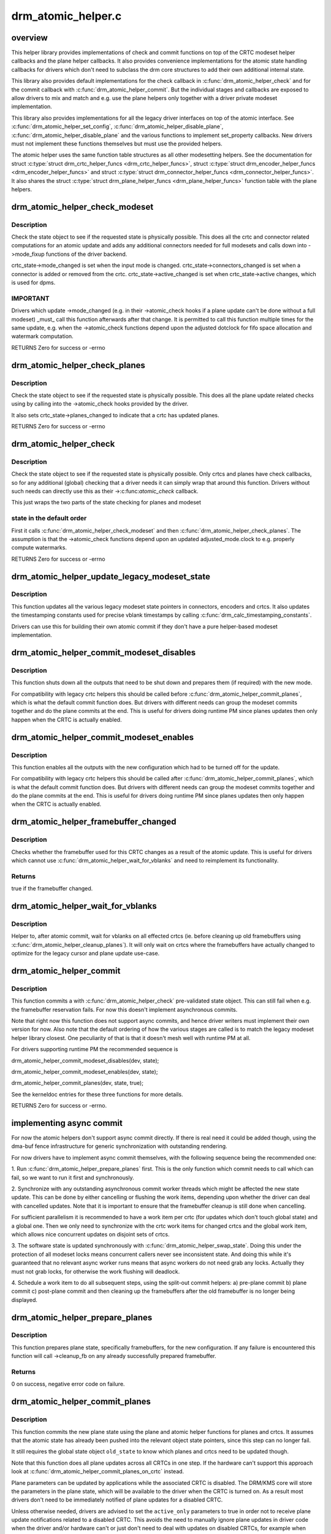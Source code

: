 .. -*- coding: utf-8; mode: rst -*-

===================
drm_atomic_helper.c
===================


.. _`overview`:

overview
========

This helper library provides implementations of check and commit functions on
top of the CRTC modeset helper callbacks and the plane helper callbacks. It
also provides convenience implementations for the atomic state handling
callbacks for drivers which don't need to subclass the drm core structures to
add their own additional internal state.

This library also provides default implementations for the check callback in
:c:func:`drm_atomic_helper_check` and for the commit callback with
:c:func:`drm_atomic_helper_commit`. But the individual stages and callbacks are
exposed to allow drivers to mix and match and e.g. use the plane helpers only
together with a driver private modeset implementation.

This library also provides implementations for all the legacy driver
interfaces on top of the atomic interface. See :c:func:`drm_atomic_helper_set_config`,
:c:func:`drm_atomic_helper_disable_plane`, :c:func:`drm_atomic_helper_disable_plane` and the
various functions to implement set_property callbacks. New drivers must not
implement these functions themselves but must use the provided helpers.

The atomic helper uses the same function table structures as all other
modesetting helpers. See the documentation for struct :c:type:`struct drm_crtc_helper_funcs <drm_crtc_helper_funcs>`,
struct :c:type:`struct drm_encoder_helper_funcs <drm_encoder_helper_funcs>` and struct :c:type:`struct drm_connector_helper_funcs <drm_connector_helper_funcs>`. It
also shares the struct :c:type:`struct drm_plane_helper_funcs <drm_plane_helper_funcs>` function table with the plane
helpers.



.. _`drm_atomic_helper_check_modeset`:

drm_atomic_helper_check_modeset
===============================

.. c:function:: int drm_atomic_helper_check_modeset (struct drm_device *dev, struct drm_atomic_state *state)

    validate state object for modeset changes

    :param struct drm_device \*dev:
        DRM device

    :param struct drm_atomic_state \*state:
        the driver state object



.. _`drm_atomic_helper_check_modeset.description`:

Description
-----------

Check the state object to see if the requested state is physically possible.
This does all the crtc and connector related computations for an atomic
update and adds any additional connectors needed for full modesets and calls
down into ->mode_fixup functions of the driver backend.

crtc_state->mode_changed is set when the input mode is changed.
crtc_state->connectors_changed is set when a connector is added or
removed from the crtc.
crtc_state->active_changed is set when crtc_state->active changes,
which is used for dpms.



.. _`drm_atomic_helper_check_modeset.important`:

IMPORTANT
---------


Drivers which update ->mode_changed (e.g. in their ->atomic_check hooks if a
plane update can't be done without a full modeset) _must_ call this function
afterwards after that change. It is permitted to call this function multiple
times for the same update, e.g. when the ->atomic_check functions depend upon
the adjusted dotclock for fifo space allocation and watermark computation.

RETURNS
Zero for success or -errno



.. _`drm_atomic_helper_check_planes`:

drm_atomic_helper_check_planes
==============================

.. c:function:: int drm_atomic_helper_check_planes (struct drm_device *dev, struct drm_atomic_state *state)

    validate state object for planes changes

    :param struct drm_device \*dev:
        DRM device

    :param struct drm_atomic_state \*state:
        the driver state object



.. _`drm_atomic_helper_check_planes.description`:

Description
-----------

Check the state object to see if the requested state is physically possible.
This does all the plane update related checks using by calling into the
->atomic_check hooks provided by the driver.

It also sets crtc_state->planes_changed to indicate that a crtc has
updated planes.

RETURNS
Zero for success or -errno



.. _`drm_atomic_helper_check`:

drm_atomic_helper_check
=======================

.. c:function:: int drm_atomic_helper_check (struct drm_device *dev, struct drm_atomic_state *state)

    validate state object

    :param struct drm_device \*dev:
        DRM device

    :param struct drm_atomic_state \*state:
        the driver state object



.. _`drm_atomic_helper_check.description`:

Description
-----------

Check the state object to see if the requested state is physically possible.
Only crtcs and planes have check callbacks, so for any additional (global)
checking that a driver needs it can simply wrap that around this function.
Drivers without such needs can directly use this as their ->:c:func:`atomic_check`
callback.

This just wraps the two parts of the state checking for planes and modeset



.. _`drm_atomic_helper_check.state-in-the-default-order`:

state in the default order
--------------------------

First it calls :c:func:`drm_atomic_helper_check_modeset`
and then :c:func:`drm_atomic_helper_check_planes`. The assumption is that the
->atomic_check functions depend upon an updated adjusted_mode.clock to
e.g. properly compute watermarks.

RETURNS
Zero for success or -errno



.. _`drm_atomic_helper_update_legacy_modeset_state`:

drm_atomic_helper_update_legacy_modeset_state
=============================================

.. c:function:: void drm_atomic_helper_update_legacy_modeset_state (struct drm_device *dev, struct drm_atomic_state *old_state)

    update legacy modeset state

    :param struct drm_device \*dev:
        DRM device

    :param struct drm_atomic_state \*old_state:
        atomic state object with old state structures



.. _`drm_atomic_helper_update_legacy_modeset_state.description`:

Description
-----------

This function updates all the various legacy modeset state pointers in
connectors, encoders and crtcs. It also updates the timestamping constants
used for precise vblank timestamps by calling
:c:func:`drm_calc_timestamping_constants`.

Drivers can use this for building their own atomic commit if they don't have
a pure helper-based modeset implementation.



.. _`drm_atomic_helper_commit_modeset_disables`:

drm_atomic_helper_commit_modeset_disables
=========================================

.. c:function:: void drm_atomic_helper_commit_modeset_disables (struct drm_device *dev, struct drm_atomic_state *old_state)

    modeset commit to disable outputs

    :param struct drm_device \*dev:
        DRM device

    :param struct drm_atomic_state \*old_state:
        atomic state object with old state structures



.. _`drm_atomic_helper_commit_modeset_disables.description`:

Description
-----------

This function shuts down all the outputs that need to be shut down and
prepares them (if required) with the new mode.

For compatibility with legacy crtc helpers this should be called before
:c:func:`drm_atomic_helper_commit_planes`, which is what the default commit function
does. But drivers with different needs can group the modeset commits together
and do the plane commits at the end. This is useful for drivers doing runtime
PM since planes updates then only happen when the CRTC is actually enabled.



.. _`drm_atomic_helper_commit_modeset_enables`:

drm_atomic_helper_commit_modeset_enables
========================================

.. c:function:: void drm_atomic_helper_commit_modeset_enables (struct drm_device *dev, struct drm_atomic_state *old_state)

    modeset commit to enable outputs

    :param struct drm_device \*dev:
        DRM device

    :param struct drm_atomic_state \*old_state:
        atomic state object with old state structures



.. _`drm_atomic_helper_commit_modeset_enables.description`:

Description
-----------

This function enables all the outputs with the new configuration which had to
be turned off for the update.

For compatibility with legacy crtc helpers this should be called after
:c:func:`drm_atomic_helper_commit_planes`, which is what the default commit function
does. But drivers with different needs can group the modeset commits together
and do the plane commits at the end. This is useful for drivers doing runtime
PM since planes updates then only happen when the CRTC is actually enabled.



.. _`drm_atomic_helper_framebuffer_changed`:

drm_atomic_helper_framebuffer_changed
=====================================

.. c:function:: bool drm_atomic_helper_framebuffer_changed (struct drm_device *dev, struct drm_atomic_state *old_state, struct drm_crtc *crtc)

    check if framebuffer has changed

    :param struct drm_device \*dev:
        DRM device

    :param struct drm_atomic_state \*old_state:
        atomic state object with old state structures

    :param struct drm_crtc \*crtc:
        DRM crtc



.. _`drm_atomic_helper_framebuffer_changed.description`:

Description
-----------

Checks whether the framebuffer used for this CRTC changes as a result of
the atomic update.  This is useful for drivers which cannot use
:c:func:`drm_atomic_helper_wait_for_vblanks` and need to reimplement its
functionality.



.. _`drm_atomic_helper_framebuffer_changed.returns`:

Returns
-------

true if the framebuffer changed.



.. _`drm_atomic_helper_wait_for_vblanks`:

drm_atomic_helper_wait_for_vblanks
==================================

.. c:function:: void drm_atomic_helper_wait_for_vblanks (struct drm_device *dev, struct drm_atomic_state *old_state)

    wait for vblank on crtcs

    :param struct drm_device \*dev:
        DRM device

    :param struct drm_atomic_state \*old_state:
        atomic state object with old state structures



.. _`drm_atomic_helper_wait_for_vblanks.description`:

Description
-----------

Helper to, after atomic commit, wait for vblanks on all effected
crtcs (ie. before cleaning up old framebuffers using
:c:func:`drm_atomic_helper_cleanup_planes`). It will only wait on crtcs where the
framebuffers have actually changed to optimize for the legacy cursor and
plane update use-case.



.. _`drm_atomic_helper_commit`:

drm_atomic_helper_commit
========================

.. c:function:: int drm_atomic_helper_commit (struct drm_device *dev, struct drm_atomic_state *state, bool async)

    commit validated state object

    :param struct drm_device \*dev:
        DRM device

    :param struct drm_atomic_state \*state:
        the driver state object

    :param bool async:
        asynchronous commit



.. _`drm_atomic_helper_commit.description`:

Description
-----------

This function commits a with :c:func:`drm_atomic_helper_check` pre-validated state
object. This can still fail when e.g. the framebuffer reservation fails. For
now this doesn't implement asynchronous commits.

Note that right now this function does not support async commits, and hence
driver writers must implement their own version for now. Also note that the
default ordering of how the various stages are called is to match the legacy
modeset helper library closest. One peculiarity of that is that it doesn't
mesh well with runtime PM at all.

For drivers supporting runtime PM the recommended sequence is

drm_atomic_helper_commit_modeset_disables(dev, state);

drm_atomic_helper_commit_modeset_enables(dev, state);

drm_atomic_helper_commit_planes(dev, state, true);

See the kerneldoc entries for these three functions for more details.

RETURNS
Zero for success or -errno.



.. _`implementing-async-commit`:

implementing async commit
=========================

For now the atomic helpers don't support async commit directly. If there is
real need it could be added though, using the dma-buf fence infrastructure
for generic synchronization with outstanding rendering.

For now drivers have to implement async commit themselves, with the following
sequence being the recommended one:

1. Run :c:func:`drm_atomic_helper_prepare_planes` first. This is the only function
which commit needs to call which can fail, so we want to run it first and
synchronously.

2. Synchronize with any outstanding asynchronous commit worker threads which
might be affected the new state update. This can be done by either cancelling
or flushing the work items, depending upon whether the driver can deal with
cancelled updates. Note that it is important to ensure that the framebuffer
cleanup is still done when cancelling.

For sufficient parallelism it is recommended to have a work item per crtc
(for updates which don't touch global state) and a global one. Then we only
need to synchronize with the crtc work items for changed crtcs and the global
work item, which allows nice concurrent updates on disjoint sets of crtcs.

3. The software state is updated synchronously with
:c:func:`drm_atomic_helper_swap_state`. Doing this under the protection of all modeset
locks means concurrent callers never see inconsistent state. And doing this
while it's guaranteed that no relevant async worker runs means that async
workers do not need grab any locks. Actually they must not grab locks, for
otherwise the work flushing will deadlock.

4. Schedule a work item to do all subsequent steps, using the split-out
commit helpers: a) pre-plane commit b) plane commit c) post-plane commit and
then cleaning up the framebuffers after the old framebuffer is no longer
being displayed.



.. _`drm_atomic_helper_prepare_planes`:

drm_atomic_helper_prepare_planes
================================

.. c:function:: int drm_atomic_helper_prepare_planes (struct drm_device *dev, struct drm_atomic_state *state)

    prepare plane resources before commit

    :param struct drm_device \*dev:
        DRM device

    :param struct drm_atomic_state \*state:
        atomic state object with new state structures



.. _`drm_atomic_helper_prepare_planes.description`:

Description
-----------

This function prepares plane state, specifically framebuffers, for the new
configuration. If any failure is encountered this function will call
->cleanup_fb on any already successfully prepared framebuffer.



.. _`drm_atomic_helper_prepare_planes.returns`:

Returns
-------

0 on success, negative error code on failure.



.. _`drm_atomic_helper_commit_planes`:

drm_atomic_helper_commit_planes
===============================

.. c:function:: void drm_atomic_helper_commit_planes (struct drm_device *dev, struct drm_atomic_state *old_state, bool active_only)

    commit plane state

    :param struct drm_device \*dev:
        DRM device

    :param struct drm_atomic_state \*old_state:
        atomic state object with old state structures

    :param bool active_only:
        Only commit on active CRTC if set



.. _`drm_atomic_helper_commit_planes.description`:

Description
-----------

This function commits the new plane state using the plane and atomic helper
functions for planes and crtcs. It assumes that the atomic state has already
been pushed into the relevant object state pointers, since this step can no
longer fail.

It still requires the global state object ``old_state`` to know which planes and
crtcs need to be updated though.

Note that this function does all plane updates across all CRTCs in one step.
If the hardware can't support this approach look at
:c:func:`drm_atomic_helper_commit_planes_on_crtc` instead.

Plane parameters can be updated by applications while the associated CRTC is
disabled. The DRM/KMS core will store the parameters in the plane state,
which will be available to the driver when the CRTC is turned on. As a result
most drivers don't need to be immediately notified of plane updates for a
disabled CRTC.

Unless otherwise needed, drivers are advised to set the ``active_only``
parameters to true in order not to receive plane update notifications related
to a disabled CRTC. This avoids the need to manually ignore plane updates in
driver code when the driver and/or hardware can't or just don't need to deal
with updates on disabled CRTCs, for example when supporting runtime PM.

The :c:func:`drm_atomic_helper_commit` default implementation only sets ``active_only``
to false to most closely match the behaviour of the legacy helpers. This should
not be copied blindly by drivers.



.. _`drm_atomic_helper_commit_planes_on_crtc`:

drm_atomic_helper_commit_planes_on_crtc
=======================================

.. c:function:: void drm_atomic_helper_commit_planes_on_crtc (struct drm_crtc_state *old_crtc_state)

    commit plane state for a crtc

    :param struct drm_crtc_state \*old_crtc_state:
        atomic state object with the old crtc state



.. _`drm_atomic_helper_commit_planes_on_crtc.description`:

Description
-----------

This function commits the new plane state using the plane and atomic helper
functions for planes on the specific crtc. It assumes that the atomic state
has already been pushed into the relevant object state pointers, since this
step can no longer fail.

This function is useful when plane updates should be done crtc-by-crtc
instead of one global step like :c:func:`drm_atomic_helper_commit_planes` does.

This function can only be savely used when planes are not allowed to move
between different CRTCs because this function doesn't handle inter-CRTC
depencies. Callers need to ensure that either no such depencies exist,
resolve them through ordering of commit calls or through some other means.



.. _`drm_atomic_helper_disable_planes_on_crtc`:

drm_atomic_helper_disable_planes_on_crtc
========================================

.. c:function:: void drm_atomic_helper_disable_planes_on_crtc (struct drm_crtc *crtc, bool atomic)

    helper to disable CRTC's planes

    :param struct drm_crtc \*crtc:
        CRTC

    :param bool atomic:
        if set, synchronize with CRTC's atomic_begin/flush hooks



.. _`drm_atomic_helper_disable_planes_on_crtc.description`:

Description
-----------

Disables all planes associated with the given CRTC. This can be
used for instance in the CRTC helper disable callback to disable
all planes before shutting down the display pipeline.

If the atomic-parameter is set the function calls the CRTC's
atomic_begin hook before and atomic_flush hook after disabling the
planes.

It is a bug to call this function without having implemented the
->:c:func:`atomic_disable` plane hook.



.. _`drm_atomic_helper_cleanup_planes`:

drm_atomic_helper_cleanup_planes
================================

.. c:function:: void drm_atomic_helper_cleanup_planes (struct drm_device *dev, struct drm_atomic_state *old_state)

    cleanup plane resources after commit

    :param struct drm_device \*dev:
        DRM device

    :param struct drm_atomic_state \*old_state:
        atomic state object with old state structures



.. _`drm_atomic_helper_cleanup_planes.description`:

Description
-----------

This function cleans up plane state, specifically framebuffers, from the old
configuration. Hence the old configuration must be perserved in ``old_state`` to
be able to call this function.

This function must also be called on the new state when the atomic update
fails at any point after calling :c:func:`drm_atomic_helper_prepare_planes`.



.. _`drm_atomic_helper_swap_state`:

drm_atomic_helper_swap_state
============================

.. c:function:: void drm_atomic_helper_swap_state (struct drm_device *dev, struct drm_atomic_state *state)

    store atomic state into current sw state

    :param struct drm_device \*dev:
        DRM device

    :param struct drm_atomic_state \*state:
        atomic state



.. _`drm_atomic_helper_swap_state.description`:

Description
-----------

This function stores the atomic state into the current state pointers in all
driver objects. It should be called after all failing steps have been done
and succeeded, but before the actual hardware state is committed.

For cleanup and error recovery the current state for all changed objects will
be swaped into ``state``\ .

With that sequence it fits perfectly into the plane prepare/cleanup sequence:

1. Call :c:func:`drm_atomic_helper_prepare_planes` with the staged atomic state.

2. Do any other steps that might fail.

3. Put the staged state into the current state pointers with this function.

4. Actually commit the hardware state.

5. Call :c:func:`drm_atomic_helper_cleanup_planes` with ``state``\ , which since step 3
contains the old state. Also do any other cleanup required with that state.



.. _`drm_atomic_helper_update_plane`:

drm_atomic_helper_update_plane
==============================

.. c:function:: int drm_atomic_helper_update_plane (struct drm_plane *plane, struct drm_crtc *crtc, struct drm_framebuffer *fb, int crtc_x, int crtc_y, unsigned int crtc_w, unsigned int crtc_h, uint32_t src_x, uint32_t src_y, uint32_t src_w, uint32_t src_h)

    Helper for primary plane update using atomic

    :param struct drm_plane \*plane:
        plane object to update

    :param struct drm_crtc \*crtc:
        owning CRTC of owning plane

    :param struct drm_framebuffer \*fb:
        framebuffer to flip onto plane

    :param int crtc_x:
        x offset of primary plane on crtc

    :param int crtc_y:
        y offset of primary plane on crtc

    :param unsigned int crtc_w:
        width of primary plane rectangle on crtc

    :param unsigned int crtc_h:
        height of primary plane rectangle on crtc

    :param uint32_t src_x:
        x offset of ``fb`` for panning

    :param uint32_t src_y:
        y offset of ``fb`` for panning

    :param uint32_t src_w:
        width of source rectangle in ``fb``

    :param uint32_t src_h:
        height of source rectangle in ``fb``



.. _`drm_atomic_helper_update_plane.description`:

Description
-----------

Provides a default plane update handler using the atomic driver interface.



.. _`drm_atomic_helper_update_plane.returns`:

RETURNS
-------

Zero on success, error code on failure



.. _`drm_atomic_helper_disable_plane`:

drm_atomic_helper_disable_plane
===============================

.. c:function:: int drm_atomic_helper_disable_plane (struct drm_plane *plane)

    Helper for primary plane disable using * atomic

    :param struct drm_plane \*plane:
        plane to disable



.. _`drm_atomic_helper_disable_plane.description`:

Description
-----------

Provides a default plane disable handler using the atomic driver interface.



.. _`drm_atomic_helper_disable_plane.returns`:

RETURNS
-------

Zero on success, error code on failure



.. _`drm_atomic_helper_set_config`:

drm_atomic_helper_set_config
============================

.. c:function:: int drm_atomic_helper_set_config (struct drm_mode_set *set)

    set a new config from userspace

    :param struct drm_mode_set \*set:
        mode set configuration



.. _`drm_atomic_helper_set_config.description`:

Description
-----------

Provides a default crtc set_config handler using the atomic driver interface.



.. _`drm_atomic_helper_set_config.returns`:

Returns
-------

Returns 0 on success, negative errno numbers on failure.



.. _`drm_atomic_helper_disable_all`:

drm_atomic_helper_disable_all
=============================

.. c:function:: int drm_atomic_helper_disable_all (struct drm_device *dev, struct drm_modeset_acquire_ctx *ctx)

    disable all currently active outputs

    :param struct drm_device \*dev:
        DRM device

    :param struct drm_modeset_acquire_ctx \*ctx:
        lock acquisition context



.. _`drm_atomic_helper_disable_all.description`:

Description
-----------

Loops through all connectors, finding those that aren't turned off and then
turns them off by setting their DPMS mode to OFF and deactivating the CRTC
that they are connected to.

This is used for example in suspend/resume to disable all currently active
functions when suspending.

Note that if callers haven't already acquired all modeset locks this might
return -EDEADLK, which must be handled by calling :c:func:`drm_modeset_backoff`.



.. _`drm_atomic_helper_disable_all.returns`:

Returns
-------

0 on success or a negative error code on failure.



.. _`drm_atomic_helper_disable_all.see-also`:

See also
--------

:c:func:`drm_atomic_helper_suspend`, :c:func:`drm_atomic_helper_resume`



.. _`drm_atomic_helper_suspend`:

drm_atomic_helper_suspend
=========================

.. c:function:: struct drm_atomic_state *drm_atomic_helper_suspend (struct drm_device *dev)

    subsystem-level suspend helper

    :param struct drm_device \*dev:
        DRM device



.. _`drm_atomic_helper_suspend.description`:

Description
-----------

Duplicates the current atomic state, disables all active outputs and then
returns a pointer to the original atomic state to the caller. Drivers can
pass this pointer to the :c:func:`drm_atomic_helper_resume` helper upon resume to
restore the output configuration that was active at the time the system
entered suspend.

Note that it is potentially unsafe to use this. The atomic state object
returned by this function is assumed to be persistent. Drivers must ensure
that this holds true. Before calling this function, drivers must make sure
to suspend fbdev emulation so that nothing can be using the device.



.. _`drm_atomic_helper_suspend.returns`:

Returns
-------

A pointer to a copy of the state before suspend on success or an :c:func:`ERR_PTR`-
encoded error code on failure. Drivers should store the returned atomic
state object and pass it to the :c:func:`drm_atomic_helper_resume` helper upon
resume.



.. _`drm_atomic_helper_suspend.see-also`:

See also
--------

:c:func:`drm_atomic_helper_duplicate_state`, :c:func:`drm_atomic_helper_disable_all`,
:c:func:`drm_atomic_helper_resume`



.. _`drm_atomic_helper_resume`:

drm_atomic_helper_resume
========================

.. c:function:: int drm_atomic_helper_resume (struct drm_device *dev, struct drm_atomic_state *state)

    subsystem-level resume helper

    :param struct drm_device \*dev:
        DRM device

    :param struct drm_atomic_state \*state:
        atomic state to resume to



.. _`drm_atomic_helper_resume.description`:

Description
-----------

Calls :c:func:`drm_mode_config_reset` to synchronize hardware and software states,
grabs all modeset locks and commits the atomic state object. This can be
used in conjunction with the :c:func:`drm_atomic_helper_suspend` helper to
implement suspend/resume for drivers that support atomic mode-setting.



.. _`drm_atomic_helper_resume.returns`:

Returns
-------

0 on success or a negative error code on failure.



.. _`drm_atomic_helper_resume.see-also`:

See also
--------

:c:func:`drm_atomic_helper_suspend`



.. _`drm_atomic_helper_crtc_set_property`:

drm_atomic_helper_crtc_set_property
===================================

.. c:function:: int drm_atomic_helper_crtc_set_property (struct drm_crtc *crtc, struct drm_property *property, uint64_t val)

    helper for crtc properties

    :param struct drm_crtc \*crtc:
        DRM crtc

    :param struct drm_property \*property:
        DRM property

    :param uint64_t val:
        value of property



.. _`drm_atomic_helper_crtc_set_property.description`:

Description
-----------

Provides a default crtc set_property handler using the atomic driver
interface.



.. _`drm_atomic_helper_crtc_set_property.returns`:

RETURNS
-------

Zero on success, error code on failure



.. _`drm_atomic_helper_plane_set_property`:

drm_atomic_helper_plane_set_property
====================================

.. c:function:: int drm_atomic_helper_plane_set_property (struct drm_plane *plane, struct drm_property *property, uint64_t val)

    helper for plane properties

    :param struct drm_plane \*plane:
        DRM plane

    :param struct drm_property \*property:
        DRM property

    :param uint64_t val:
        value of property



.. _`drm_atomic_helper_plane_set_property.description`:

Description
-----------

Provides a default plane set_property handler using the atomic driver
interface.



.. _`drm_atomic_helper_plane_set_property.returns`:

RETURNS
-------

Zero on success, error code on failure



.. _`drm_atomic_helper_connector_set_property`:

drm_atomic_helper_connector_set_property
========================================

.. c:function:: int drm_atomic_helper_connector_set_property (struct drm_connector *connector, struct drm_property *property, uint64_t val)

    helper for connector properties

    :param struct drm_connector \*connector:
        DRM connector

    :param struct drm_property \*property:
        DRM property

    :param uint64_t val:
        value of property



.. _`drm_atomic_helper_connector_set_property.description`:

Description
-----------

Provides a default connector set_property handler using the atomic driver
interface.



.. _`drm_atomic_helper_connector_set_property.returns`:

RETURNS
-------

Zero on success, error code on failure



.. _`drm_atomic_helper_page_flip`:

drm_atomic_helper_page_flip
===========================

.. c:function:: int drm_atomic_helper_page_flip (struct drm_crtc *crtc, struct drm_framebuffer *fb, struct drm_pending_vblank_event *event, uint32_t flags)

    execute a legacy page flip

    :param struct drm_crtc \*crtc:
        DRM crtc

    :param struct drm_framebuffer \*fb:
        DRM framebuffer

    :param struct drm_pending_vblank_event \*event:
        optional DRM event to signal upon completion

    :param uint32_t flags:
        flip flags for non-vblank sync'ed updates



.. _`drm_atomic_helper_page_flip.description`:

Description
-----------

Provides a default page flip implementation using the atomic driver interface.

Note that for now so called async page flips (i.e. updates which are not
synchronized to vblank) are not supported, since the atomic interfaces have
no provisions for this yet.



.. _`drm_atomic_helper_page_flip.returns`:

Returns
-------

Returns 0 on success, negative errno numbers on failure.



.. _`drm_atomic_helper_connector_dpms`:

drm_atomic_helper_connector_dpms
================================

.. c:function:: int drm_atomic_helper_connector_dpms (struct drm_connector *connector, int mode)

    connector dpms helper implementation

    :param struct drm_connector \*connector:
        affected connector

    :param int mode:
        DPMS mode



.. _`drm_atomic_helper_connector_dpms.description`:

Description
-----------

This is the main helper function provided by the atomic helper framework for
implementing the legacy DPMS connector interface. It computes the new desired
->active state for the corresponding CRTC (if the connector is enabled) and
updates it.



.. _`drm_atomic_helper_connector_dpms.returns`:

Returns
-------

Returns 0 on success, negative errno numbers on failure.



.. _`atomic-state-reset-and-initialization`:

atomic state reset and initialization
=====================================

Both the drm core and the atomic helpers assume that there is always the full
and correct atomic software state for all connectors, CRTCs and planes
available. Which is a bit a problem on driver load and also after system
suspend. One way to solve this is to have a hardware state read-out
infrastructure which reconstructs the full software state (e.g. the i915
driver).

The simpler solution is to just reset the software state to everything off,
which is easiest to do by calling :c:func:`drm_mode_config_reset`. To facilitate this
the atomic helpers provide default reset implementations for all hooks.

On the upside the precise state tracking of atomic simplifies system suspend
and resume a lot. For drivers using :c:func:`drm_mode_config_reset` a complete recipe
is implemented in :c:func:`drm_atomic_helper_suspend` and :c:func:`drm_atomic_helper_resume`.
For other drivers the building blocks are split out, see the documentation
for these functions.



.. _`drm_atomic_helper_crtc_reset`:

drm_atomic_helper_crtc_reset
============================

.. c:function:: void drm_atomic_helper_crtc_reset (struct drm_crtc *crtc)

    default ->reset hook for CRTCs

    :param struct drm_crtc \*crtc:
        drm CRTC



.. _`drm_atomic_helper_crtc_reset.description`:

Description
-----------

Resets the atomic state for ``crtc`` by freeing the state pointer (which might
be NULL, e.g. at driver load time) and allocating a new empty state object.



.. _`__drm_atomic_helper_crtc_duplicate_state`:

__drm_atomic_helper_crtc_duplicate_state
========================================

.. c:function:: void __drm_atomic_helper_crtc_duplicate_state (struct drm_crtc *crtc, struct drm_crtc_state *state)

    copy atomic CRTC state

    :param struct drm_crtc \*crtc:
        CRTC object

    :param struct drm_crtc_state \*state:
        atomic CRTC state



.. _`__drm_atomic_helper_crtc_duplicate_state.description`:

Description
-----------

Copies atomic state from a CRTC's current state and resets inferred values.
This is useful for drivers that subclass the CRTC state.



.. _`drm_atomic_helper_crtc_duplicate_state`:

drm_atomic_helper_crtc_duplicate_state
======================================

.. c:function:: struct drm_crtc_state *drm_atomic_helper_crtc_duplicate_state (struct drm_crtc *crtc)

    default state duplicate hook

    :param struct drm_crtc \*crtc:
        drm CRTC



.. _`drm_atomic_helper_crtc_duplicate_state.description`:

Description
-----------

Default CRTC state duplicate hook for drivers which don't have their own
subclassed CRTC state structure.



.. _`__drm_atomic_helper_crtc_destroy_state`:

__drm_atomic_helper_crtc_destroy_state
======================================

.. c:function:: void __drm_atomic_helper_crtc_destroy_state (struct drm_crtc *crtc, struct drm_crtc_state *state)

    release CRTC state

    :param struct drm_crtc \*crtc:
        CRTC object

    :param struct drm_crtc_state \*state:
        CRTC state object to release



.. _`__drm_atomic_helper_crtc_destroy_state.description`:

Description
-----------

Releases all resources stored in the CRTC state without actually freeing
the memory of the CRTC state. This is useful for drivers that subclass the
CRTC state.



.. _`drm_atomic_helper_crtc_destroy_state`:

drm_atomic_helper_crtc_destroy_state
====================================

.. c:function:: void drm_atomic_helper_crtc_destroy_state (struct drm_crtc *crtc, struct drm_crtc_state *state)

    default state destroy hook

    :param struct drm_crtc \*crtc:
        drm CRTC

    :param struct drm_crtc_state \*state:
        CRTC state object to release



.. _`drm_atomic_helper_crtc_destroy_state.description`:

Description
-----------

Default CRTC state destroy hook for drivers which don't have their own
subclassed CRTC state structure.



.. _`drm_atomic_helper_plane_reset`:

drm_atomic_helper_plane_reset
=============================

.. c:function:: void drm_atomic_helper_plane_reset (struct drm_plane *plane)

    default ->reset hook for planes

    :param struct drm_plane \*plane:
        drm plane



.. _`drm_atomic_helper_plane_reset.description`:

Description
-----------

Resets the atomic state for ``plane`` by freeing the state pointer (which might
be NULL, e.g. at driver load time) and allocating a new empty state object.



.. _`__drm_atomic_helper_plane_duplicate_state`:

__drm_atomic_helper_plane_duplicate_state
=========================================

.. c:function:: void __drm_atomic_helper_plane_duplicate_state (struct drm_plane *plane, struct drm_plane_state *state)

    copy atomic plane state

    :param struct drm_plane \*plane:
        plane object

    :param struct drm_plane_state \*state:
        atomic plane state



.. _`__drm_atomic_helper_plane_duplicate_state.description`:

Description
-----------

Copies atomic state from a plane's current state. This is useful for
drivers that subclass the plane state.



.. _`drm_atomic_helper_plane_duplicate_state`:

drm_atomic_helper_plane_duplicate_state
=======================================

.. c:function:: struct drm_plane_state *drm_atomic_helper_plane_duplicate_state (struct drm_plane *plane)

    default state duplicate hook

    :param struct drm_plane \*plane:
        drm plane



.. _`drm_atomic_helper_plane_duplicate_state.description`:

Description
-----------

Default plane state duplicate hook for drivers which don't have their own
subclassed plane state structure.



.. _`__drm_atomic_helper_plane_destroy_state`:

__drm_atomic_helper_plane_destroy_state
=======================================

.. c:function:: void __drm_atomic_helper_plane_destroy_state (struct drm_plane *plane, struct drm_plane_state *state)

    release plane state

    :param struct drm_plane \*plane:
        plane object

    :param struct drm_plane_state \*state:
        plane state object to release



.. _`__drm_atomic_helper_plane_destroy_state.description`:

Description
-----------

Releases all resources stored in the plane state without actually freeing
the memory of the plane state. This is useful for drivers that subclass the
plane state.



.. _`drm_atomic_helper_plane_destroy_state`:

drm_atomic_helper_plane_destroy_state
=====================================

.. c:function:: void drm_atomic_helper_plane_destroy_state (struct drm_plane *plane, struct drm_plane_state *state)

    default state destroy hook

    :param struct drm_plane \*plane:
        drm plane

    :param struct drm_plane_state \*state:
        plane state object to release



.. _`drm_atomic_helper_plane_destroy_state.description`:

Description
-----------

Default plane state destroy hook for drivers which don't have their own
subclassed plane state structure.



.. _`__drm_atomic_helper_connector_reset`:

__drm_atomic_helper_connector_reset
===================================

.. c:function:: void __drm_atomic_helper_connector_reset (struct drm_connector *connector, struct drm_connector_state *conn_state)

    reset state on connector

    :param struct drm_connector \*connector:
        drm connector

    :param struct drm_connector_state \*conn_state:
        connector state to assign



.. _`__drm_atomic_helper_connector_reset.description`:

Description
-----------

Initializes the newly allocated ``conn_state`` and assigns it to
#connector ->state, usually required when initializing the drivers
or when called from the ->reset hook.

This is useful for drivers that subclass the connector state.



.. _`drm_atomic_helper_connector_reset`:

drm_atomic_helper_connector_reset
=================================

.. c:function:: void drm_atomic_helper_connector_reset (struct drm_connector *connector)

    default ->reset hook for connectors

    :param struct drm_connector \*connector:
        drm connector



.. _`drm_atomic_helper_connector_reset.description`:

Description
-----------

Resets the atomic state for ``connector`` by freeing the state pointer (which
might be NULL, e.g. at driver load time) and allocating a new empty state
object.



.. _`__drm_atomic_helper_connector_duplicate_state`:

__drm_atomic_helper_connector_duplicate_state
=============================================

.. c:function:: void __drm_atomic_helper_connector_duplicate_state (struct drm_connector *connector, struct drm_connector_state *state)

    copy atomic connector state

    :param struct drm_connector \*connector:
        connector object

    :param struct drm_connector_state \*state:
        atomic connector state



.. _`__drm_atomic_helper_connector_duplicate_state.description`:

Description
-----------

Copies atomic state from a connector's current state. This is useful for
drivers that subclass the connector state.



.. _`drm_atomic_helper_connector_duplicate_state`:

drm_atomic_helper_connector_duplicate_state
===========================================

.. c:function:: struct drm_connector_state *drm_atomic_helper_connector_duplicate_state (struct drm_connector *connector)

    default state duplicate hook

    :param struct drm_connector \*connector:
        drm connector



.. _`drm_atomic_helper_connector_duplicate_state.description`:

Description
-----------

Default connector state duplicate hook for drivers which don't have their own
subclassed connector state structure.



.. _`drm_atomic_helper_duplicate_state`:

drm_atomic_helper_duplicate_state
=================================

.. c:function:: struct drm_atomic_state *drm_atomic_helper_duplicate_state (struct drm_device *dev, struct drm_modeset_acquire_ctx *ctx)

    duplicate an atomic state object

    :param struct drm_device \*dev:
        DRM device

    :param struct drm_modeset_acquire_ctx \*ctx:
        lock acquisition context



.. _`drm_atomic_helper_duplicate_state.description`:

Description
-----------

Makes a copy of the current atomic state by looping over all objects and
duplicating their respective states. This is used for example by suspend/
resume support code to save the state prior to suspend such that it can
be restored upon resume.

Note that this treats atomic state as persistent between save and restore.
Drivers must make sure that this is possible and won't result in confusion
or erroneous behaviour.

Note that if callers haven't already acquired all modeset locks this might
return -EDEADLK, which must be handled by calling :c:func:`drm_modeset_backoff`.



.. _`drm_atomic_helper_duplicate_state.returns`:

Returns
-------

A pointer to the copy of the atomic state object on success or an
:c:func:`ERR_PTR`-encoded error code on failure.



.. _`drm_atomic_helper_duplicate_state.see-also`:

See also
--------

:c:func:`drm_atomic_helper_suspend`, :c:func:`drm_atomic_helper_resume`



.. _`__drm_atomic_helper_connector_destroy_state`:

__drm_atomic_helper_connector_destroy_state
===========================================

.. c:function:: void __drm_atomic_helper_connector_destroy_state (struct drm_connector *connector, struct drm_connector_state *state)

    release connector state

    :param struct drm_connector \*connector:
        connector object

    :param struct drm_connector_state \*state:
        connector state object to release



.. _`__drm_atomic_helper_connector_destroy_state.description`:

Description
-----------

Releases all resources stored in the connector state without actually
freeing the memory of the connector state. This is useful for drivers that
subclass the connector state.



.. _`drm_atomic_helper_connector_destroy_state`:

drm_atomic_helper_connector_destroy_state
=========================================

.. c:function:: void drm_atomic_helper_connector_destroy_state (struct drm_connector *connector, struct drm_connector_state *state)

    default state destroy hook

    :param struct drm_connector \*connector:
        drm connector

    :param struct drm_connector_state \*state:
        connector state object to release



.. _`drm_atomic_helper_connector_destroy_state.description`:

Description
-----------

Default connector state destroy hook for drivers which don't have their own
subclassed connector state structure.



.. _`drm_atomic_helper_legacy_gamma_set`:

drm_atomic_helper_legacy_gamma_set
==================================

.. c:function:: void drm_atomic_helper_legacy_gamma_set (struct drm_crtc *crtc, u16 *red, u16 *green, u16 *blue, uint32_t start, uint32_t size)

    set the legacy gamma correction table

    :param struct drm_crtc \*crtc:
        CRTC object

    :param u16 \*red:
        red correction table

    :param u16 \*green:
        green correction table

    :param u16 \*blue:
        green correction table

    :param uint32_t start:

        *undescribed*

    :param uint32_t size:
        size of the tables



.. _`drm_atomic_helper_legacy_gamma_set.description`:

Description
-----------

Implements support for legacy gamma correction table for drivers
that support color management through the DEGAMMA_LUT/GAMMA_LUT
properties.

